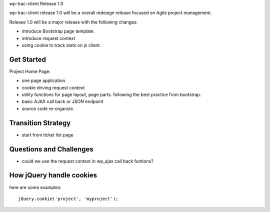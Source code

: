 wp-trac-client Release 1.0

wp-trac-client release 1.0 will be a overall redesign release
focused on Agile project management.

Release 1.0 will be a major release with the following changes:

- introduce Bootstrap page template.
- introduce request context
- using cookie to track stats on js client.

Get Started
-----------

Project Home Page:

- one page application.
- cookie driving request context
- utility functions for page layout, page parts. 
  following the best practice from bootstrap.
- basic AJAX call back or JSON endpoint
- source code re-organize.

Transition Strategy
-------------------

- start from ticket list page


Questions and Challenges
------------------------

- could we use the request context in wp_ajax call back funtions?

How jQuery handle cookies
-------------------------

here are some examples::

  jQuery.cookie('project', 'myproject');


.. _jquery-cookie: https://github.com/carhartl/jquery-cookie
